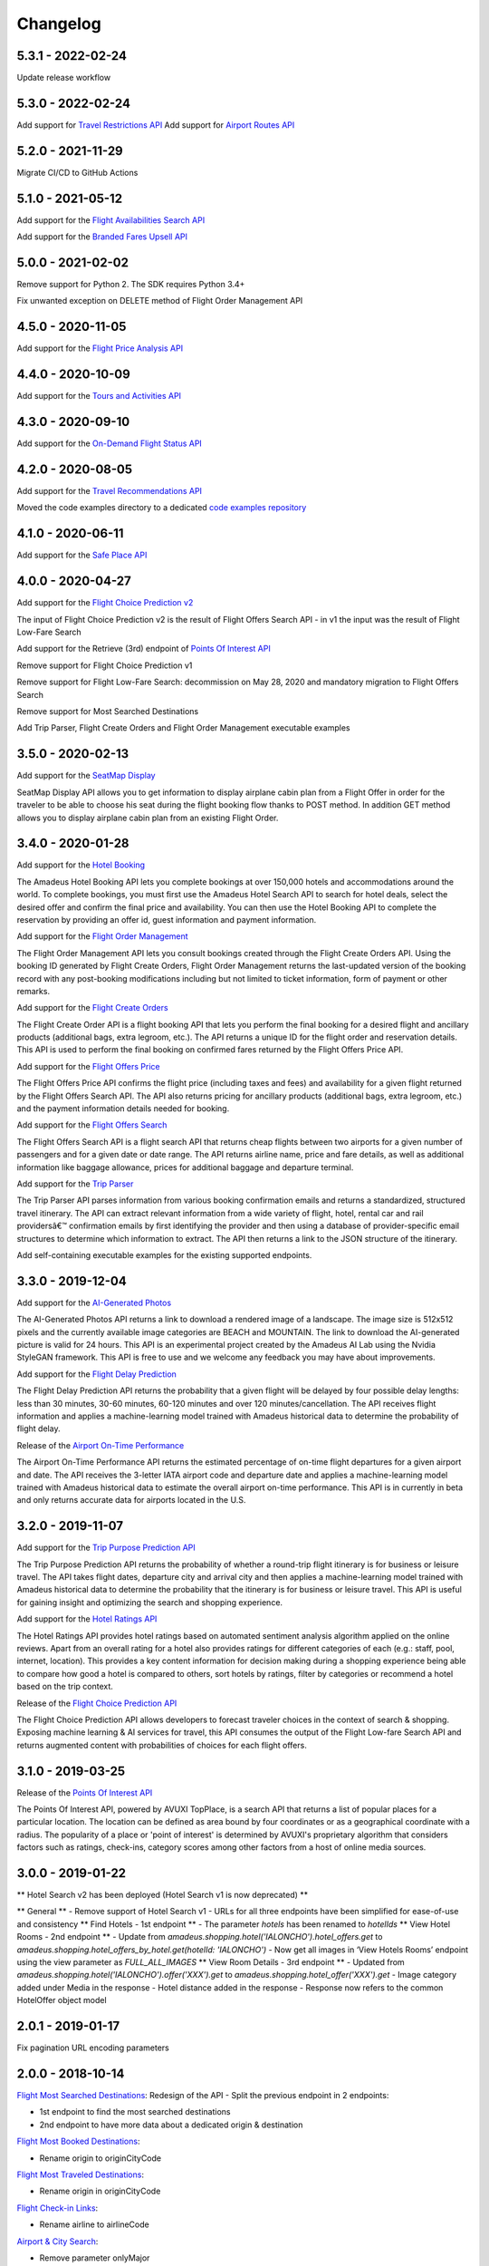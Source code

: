 Changelog
=========
5.3.1 - 2022-02-24
--------------------
Update release workflow

5.3.0 - 2022-02-24
--------------------
Add support for `Travel Restrictions API <https://developers.amadeus.com/self-service/category/covid-19-and-travel-safety/api-doc/travel-restrictions/api-reference>`_
Add support for `Airport Routes API <https://developers.amadeus.com/self-service/category/air/api-doc/airport-routes/api-reference>`_

5.2.0 - 2021-11-29
--------------------
Migrate CI/CD to GitHub Actions

5.1.0 - 2021-05-12
--------------------
Add support for the `Flight Availabilities Search API <https://developers.amadeus.com/self-service/category/air/api-doc/flight-availabilities-search/api-reference>`_

Add support for the `Branded Fares Upsell API <https://developers.amadeus.com/self-service/category/air/api-doc/branded-fares-upsell/api-reference>`_

5.0.0 - 2021-02-02
--------------------
Remove support for Python 2. The SDK requires Python 3.4+

Fix unwanted exception on DELETE method of Flight Order Management API

4.5.0 - 2020-11-05
--------------------
Add support for the `Flight Price Analysis API <https://developers.amadeus.com/self-service/category/air/api-doc/flight-price-analysis/api-reference>`_

4.4.0 - 2020-10-09
--------------------
Add support for the `Tours and Activities API <https://developers.amadeus.com/self-service/category/destination-content/api-doc/tours-and-activities/api-reference>`_

4.3.0 - 2020-09-10
--------------------
Add support for the `On-Demand Flight Status API <https://developers.amadeus.com/self-service/category/air/api-doc/on-demand-flight-status/api-reference>`_

4.2.0 - 2020-08-05
--------------------
Add support for the `Travel Recommendations API <https://developers.amadeus.com/self-service/category/trip/api-doc/travel-recommendations>`_

Moved the code examples directory to a dedicated `code examples repository <https://github.com/amadeus4dev/amadeus-code-examples>`_

4.1.0 - 2020-06-11
--------------------
Add support for the `Safe Place API <https://developers.amadeus.com/self-service/category/destination-content/api-doc/safe-place-api>`_

4.0.0 - 2020-04-27
--------------------
Add support for the `Flight Choice Prediction v2 <https://developers.amadeus.com/self-service/category/air/api-doc/flight-choice-prediction>`_

The input of Flight Choice Prediction v2 is the result of Flight Offers Search API - in v1 the input was the result of Flight Low-Fare Search

Add support for the Retrieve (3rd) endpoint of `Points Of Interest API <https://developers.amadeus.com/self-service/category/destination-content/api-doc/points-of-interest>`_

Remove support for Flight Choice Prediction v1

Remove support for Flight Low-Fare Search: decommission on May 28, 2020 and mandatory migration to Flight Offers Search

Remove support for Most Searched Destinations

Add Trip Parser, Flight Create Orders and Flight Order Management executable examples

3.5.0 - 2020-02-13
--------------------
Add support for the `SeatMap Display <https://developers.amadeus.com/self-service/category/air/api-doc/seatmap-display>`_

SeatMap Display API allows you to get information to display airplane cabin plan from a Flight Offer in order for the traveler to be able to choose his seat during the flight booking flow thanks to POST method. In addition GET method allows you to display airplane cabin plan from an existing Flight Order.

3.4.0 - 2020-01-28
--------------------
Add support for the `Hotel Booking <https://developers.amadeus.com/self-service/category/hotel/api-doc/hotel-booking>`_

The Amadeus Hotel Booking API lets you complete bookings at over 150,000 hotels and accommodations around the world. To complete bookings, you must first use the Amadeus Hotel Search API to search for hotel deals, select the desired offer and confirm the final price and availability. You can then use the Hotel Booking API to complete the reservation by providing an offer id, guest information and payment information.

Add support for the `Flight Order Management <https://developers.amadeus.com/self-service/category/air/api-doc/flight-order-management>`_

The Flight Order Management API lets you consult bookings created through the Flight Create Orders API. Using the booking ID generated by Flight Create Orders, Flight Order Management returns the last-updated version of the booking record with any post-booking modifications including but not limited to ticket information, form of payment or other remarks.

Add support for the `Flight Create Orders <https://developers.amadeus.com/self-service/category/air/api-doc/flight-create-orders>`_

The Flight Create Order API is a flight booking API that lets you perform the final booking for a desired flight and ancillary products (additional bags, extra legroom, etc.). The API returns a unique ID for the flight order and reservation details. This API is used to perform the final booking on confirmed fares returned by the Flight Offers Price API.

Add support for the `Flight Offers Price <https://developers.amadeus.com/self-service/category/air/api-doc/flight-offers-price>`_

The Flight Offers Price API confirms the flight price (including taxes and fees) and availability for a given flight returned by the Flight Offers Search API. The API also returns pricing for ancillary products (additional bags, extra legroom, etc.) and the payment information details needed for booking.

Add support for the `Flight Offers Search <https://developers.amadeus.com/self-service/category/air/api-doc/flight-offers-search>`_

The Flight Offers Search API is a flight search API that returns cheap flights between two airports for a given number of passengers and for a given date or date range. The API returns airline name, price and fare details, as well as additional information like baggage allowance, prices for additional baggage and departure terminal.

Add support for the `Trip Parser <https://developers.amadeus.com/self-service/category/trip/api-doc/trip-parser>`_

The Trip Parser API parses information from various booking confirmation emails and returns a standardized, structured travel itinerary. The API can extract relevant information from a wide variety of flight, hotel, rental car and rail providersâ€™ confirmation emails by first identifying the provider and then using a database of provider-specific email structures to determine which information to extract. The API then returns a link to the JSON structure of the itinerary.

Add self-containing executable examples for the existing supported endpoints.

3.3.0 - 2019-12-04
--------------------
Add support for the `AI-Generated Photos <https://developers.amadeus.com/self-service/category/trip/api-doc/ai-generated-photos>`_

The AI-Generated Photos API returns a link to download a rendered image of a landscape. The image size is 512x512 pixels and the currently available image categories are BEACH and MOUNTAIN. The link to download the AI-generated picture is valid for 24 hours. This API is an experimental project created by the Amadeus AI Lab using the Nvidia StyleGAN framework. This API is free to use and we welcome any feedback you may have about improvements.

Add support for the `Flight Delay Prediction <https://developers.amadeus.com/self-service/category/air/api-doc/flight-delay-prediction>`_

The Flight Delay Prediction API returns the probability that a given flight will be delayed by four possible delay lengths: less than 30 minutes, 30-60 minutes, 60-120 minutes and over 120 minutes/cancellation. The API receives flight information and applies a machine-learning model trained with Amadeus historical data to determine the probability of flight delay.

Release of the `Airport On-Time Performance <https://developers.amadeus.com/self-service/category/air/api-doc/airport-on-time-performance>`_

The Airport On-Time Performance API returns the estimated percentage of on-time flight departures for a given airport and date. The API receives the 3-letter IATA airport code and departure date and applies a machine-learning model trained with Amadeus historical data to estimate the overall airport on-time performance. This API is in currently in beta and only returns accurate data for airports located in the U.S.

3.2.0 - 2019-11-07
--------------------
Add support for the `Trip Purpose Prediction API <https://developers.amadeus.com/self-service/category/trip/api-doc/trip-purpose-prediction>`_

The Trip Purpose Prediction API returns the probability of whether a round-trip flight itinerary is for business or leisure travel. The API takes flight dates, departure city and arrival city and then applies a machine-learning model trained with Amadeus historical data to determine the probability that the itinerary is for business or leisure travel. This API is useful for gaining insight and optimizing the search and shopping experience.

Add support for the `Hotel Ratings API <https://developers.amadeus.com/self-service/category/hotel/api-doc/hotel-ratings>`_

The Hotel Ratings API provides hotel ratings based on automated sentiment analysis algorithm applied on the online reviews. Apart from an overall rating for a hotel also provides ratings for different categories of each (e.g.: staff, pool, internet, location). This provides a key content information for decision making during a shopping experience being able to compare how good a hotel is compared to others, sort hotels by ratings, filter by categories or recommend a hotel based on the trip context.

Release of the `Flight Choice Prediction API <https://developers.amadeus.com/self-service/category/air/api-doc/flight-choice-prediction>`_

The Flight Choice Prediction API allows developers to forecast traveler choices in the context of search & shopping. Exposing machine learning & AI services for travel, this API consumes the output of the Flight Low-fare Search API and returns augmented content with probabilities of choices for each flight offers.

3.1.0 - 2019-03-25
--------------------
Release of the `Points Of Interest API <https://developers.amadeus.com/self-service/category/210/api-doc/55>`_

The Points Of Interest API, powered by AVUXI TopPlace, is a search API that returns a list of popular places for a particular location. The location can be defined as area bound by four coordinates or as a geographical coordinate with a radius. The popularity of a place or 'point of interest' is determined by AVUXI's proprietary algorithm that considers factors such as ratings, check-ins, category scores among other factors from a host of online media sources.


3.0.0 - 2019-01-22
--------------------
**  Hotel Search v2 has been deployed (Hotel Search v1 is now deprecated) **

** General **
- Remove support of Hotel Search v1
- URLs for all three endpoints have been simplified for ease-of-use and consistency
** Find Hotels - 1st endpoint **
- The parameter `hotels` has been renamed to `hotelIds`
** View Hotel Rooms - 2nd endpoint **
- Update from `amadeus.shopping.hotel('IALONCHO').hotel_offers.get` to `amadeus.shopping.hotel_offers_by_hotel.get(hotelId: 'IALONCHO')`
- Now get all images in ‘View Hotels Rooms’ endpoint using the view parameter as `FULL_ALL_IMAGES`
** View Room Details - 3rd endpoint **
- Updated from `amadeus.shopping.hotel('IALONCHO').offer('XXX').get` to `amadeus.shopping.hotel_offer('XXX').get`
- Image category added under Media in the response
- Hotel distance added in the response
- Response now refers to the common HotelOffer object model

2.0.1 - 2019-01-17
--------------------

Fix pagination URL encoding parameters

2.0.0 - 2018-10-14
--------------------

`Flight Most Searched Destinations <https://developers.amadeus.com/self-service/category/203/api-doc/6>`_: Redesign of the API - Split the previous endpoint in 2 endpoints:

- 1st endpoint to find the most searched destinations
- 2nd endpoint to have more data about a dedicated origin & destination

`Flight Most Booked Destinations <https://developers.amadeus.com/self-service/category/203/api-doc/27>`_:

- Rename origin to originCityCode

`Flight Most Traveled Destinations <https://developers.amadeus.com/self-service/category/203/api-doc/7>`_:

- Rename origin in originCityCode

`Flight Check-in Links <https://developers.amadeus.com/self-service/category/203/api-doc/8>`_:

- Rename airline to airlineCode

`Airport & City Search <https://developers.amadeus.com/self-service/category/203/api-doc/10>`_:

- Remove parameter onlyMajor

`Airport Nearest Relevant <https://developers.amadeus.com/self-service/category/203/api-doc/9>`_:

- Add radius as parameter

`Airline Code Lookup <https://developers.amadeus.com/self-service/category/203/api-doc/26>`_:

- Regroup parameters *IATACode* and *ICAOCode* under the same name *airlineCodes*

1.1.0 - 2018-08-01
--------------------

Release 1.1.0

1.0.0 - 2018-04-20
--------------------

Release 1.0.0

1.0.0b8 - 2018-04-19
--------------------

Update namespace for `air_traffic/traveled` path.

1.0.0b7 - 2018-04-09
--------------------

Fix an issue where UTF8 was not properly decoded.

1.0.0b6 - 2018-04-05
--------------------

Set logging to silent by default

1.0.0b5 - 2018-04-05
--------------------

Adds easier to read error messages

1.0.0b4 - 2018-04-04
--------------------

Bug fix for install from PyPi

1.0.0b3 - 2018-04-05
--------------------

-  Renamed back to “amadeus”

1.0.0b2 - 2018-04-05
--------------------

-  Updated README for PyPi

1.0.0b1 - 2018-04-05
--------------------

-  Initial Beta Release
